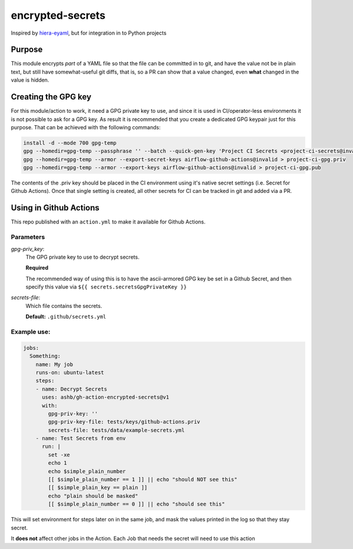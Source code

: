 =================
encrypted-secrets
=================

Inspired by hiera-eyaml__, but for integration in to Python projects

.. __: https://github.com/voxpupuli/hiera-eyaml

Purpose
=======

This module encrypts *part* of a YAML file so that the file can be committed in
to git, and have the value not be in plain text, but still have somewhat-useful
git diffs, that is, so a PR can show that a value changed, even **what**
changed in the value is hidden.

Creating the GPG key
====================

For this module/action to work, it need a GPG private key to use, and since it
is used in CI/operator-less environments it is not possible to ask for a GPG
key. As result it is recommended that you create a dedicated GPG keypair just
for this purpose. That can be achieved with the following commands:

.. code-block:: bash

     install -d --mode 700 gpg-temp
     gpg --homedir=gpg-temp --passphrase '' --batch --quick-gen-key 'Project CI Secrets <project-ci-secrets@invalid>' futuredefault
     gpg --homedir=gpg-temp --armor --export-secret-keys airflow-github-actions@invalid > project-ci-gpg.priv
     gpg --homedir=gpg-temp --armor --export-keys airflow-github-actions@invalid > project-ci-gpg.pub

The contents of the .priv key should be placed in the CI environment using it's
native secret settings (i.e. Secret for Github Actions). Once that single
setting is created, all other secrets for CI can be tracked in git and added
via a PR.

Using in Github Actions
=======================

This repo published with an ``action.yml`` to make it available for Github Actions.

Parameters
----------

*gpg-priv_key*:
  The GPG private key to use to decrypt secrets.

  **Required**

  The recommended way of using this is to have the ascii-armored GPG key be set
  in a Github Secret, and then specify this value via
  ``${{ secrets.secretsGpgPrivateKey }}``

*secrets-file*:
  Which file contains the secrets.

  **Default:** ``.github/secrets.yml``

Example use:
------------

.. code-block:: yaml

    jobs:
      Something:
        name: My job
        runs-on: ubuntu-latest
        steps:
        - name: Decrypt Secrets
          uses: ashb/gh-action-encrypted-secrets@v1
          with:
            gpg-priv-key: ''
            gpg-priv-key-file: tests/keys/github-actions.priv
            secrets-file: tests/data/example-secrets.yml
        - name: Test Secrets from env
          run: |
            set -xe
            echo 1
            echo $simple_plain_number
            [[ $simple_plain_number == 1 ]] || echo "should NOT see this"
            [[ $simple_plain_key == plain ]]
            echo "plain should be masked"
            [[ $simple_plain_number == 0 ]] || echo "should see this"

This will set environment for steps later on in the same job, and mask the values printed in the log so that they stay secret.

It **does not** affect other jobs in the Action. Each Job that needs the secret will need to use this action
